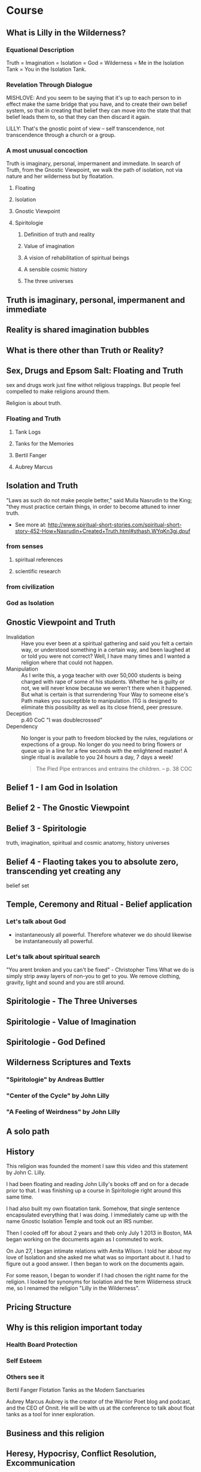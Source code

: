 
#+TITLE Lilly in the Wilderness

* Course

** What is Lilly in the Wilderness?

*** Equational Description
Truth = Imagination = Isolation = God = Wilderness =
Me in the Isolation Tank = You in the Isolation Tank.

*** Revelation Through Dialogue
MISHLOVE: And you seem to be saying that it's up to each person to in
effect make the same bridge that you have, and to create their own
belief system, so that in creating that belief they can move into the
state that that belief leads them to, so that they can then discard it
again.

LILLY: That's the gnostic point of view -- self transcendence, not
transcendence through a church or a group.
*** A most unusual concoction

Truth is imaginary, personal, impermanent and immediate.
In search of Truth, from the Gnostic Viewpoint, we walk the path of
isolation, not via nature and her wilderness but by floatation.

**** Floating
**** Isolation
**** Gnostic Viewpoint
**** Spiritologie
***** Definition of truth and reality
***** Value of imagination
***** A vision of rehabilitation of spiritual beings
***** A sensible cosmic history

***** The three universes
** Truth is imaginary, personal, impermanent and immediate
** Reality is shared imagination bubbles
** What is there other than Truth or Reality?
** Sex, Drugs and Epsom Salt: Floating and Truth
sex and drugs work just fine withot religious trappings. But people
feel compelled to make religions around them.

Religion is about truth.

*** Floating and Truth
**** Tank Logs
**** Tanks for the Memories
**** Bertil Fanger
**** Aubrey Marcus


** Isolation and Truth

"Laws as such do not make people better," said Mulla Nasrudin to the King; "they must practice certain things, in order to become attuned to inner truth.
- See more at:
  http://www.spiritual-short-stories.com/spiritual-short-story-452-How+Nasrudin+Created+Truth.html#sthash.WYqKn3gj.dpuf

*** from senses
**** spiritual references
**** scientific research
*** from civilization
*** God as Isolation
** Gnostic Viewpoint and Truth
- Invalidation :: Have you ever been at a spiritual gathering and
                  said you felt a certain way, or understood
                  something in a certain way, and been laughed at or
                  told you were not correct? Well, I have many times
                  and I wanted a religion where that could not happen.
- Manipulation :: As I write this, a yoga teacher with over 50,000
                  students is being charged with rape of some of his
                  students. Whether he is guilty or not, we will
                  never know because we weren't there when it
                  happened. But what is certain is that surrendering
                  Your Way to someone else's Path makes you
                  susceptible to manipulation. ITG is designed to
                  eliminate this possibility as well as its close
                  friend, peer pressure.
- Deception :: p.40 CoC "I was doublecrossed"
- Dependency :: No longer is your path to freedom blocked by the
                rules, regulations or expections of a group. No longer
                do you need to bring flowers or queue up in a line
                for a few seconds with the enlightened master! A single
                ritual is available to you 24 hours a day, 7 days a
                week!
                #+begin_quote
                The Pied Pipe entrances and entrains the children.
                -- p. 38 COC
                #+end_quote


** Belief 1 - I am God in Isolation
** Belief 2 - The Gnostic Viewpoint

** Belief 3 - Spiritologie
truth, imagination, spiritual and cosmic anatomy, history
universes

** Belief 4 - Flaoting takes you to absolute zero, transcending yet creating any
belief set
** Temple, Ceremony and Ritual - Belief application
*** Let's talk about God
- instantaneously all powerful. Therefore whatever we do should
  likewise be instantaneously all powerful.
*** Let's talk about spiritual search
"You arent broken and you can't be fixed" - Christopher Tims
What we do is simply strip away layers of non-you to get to you. We
remove clothing, gravity, light and sound and you are still around.


** Spiritologie - The Three Universes

** Spiritologie - Value of Imagination

** Spiritologie - God Defined

** Wilderness Scriptures and Texts
*** "Spiritologie" by Andreas Buttler
*** "Center of the Cycle" by John Lilly
*** "A Feeling of Weirdness" by John Lilly

** A solo path

** History
This religion was founded the moment I saw this video and this
statement by John C. Lilly.

I had been floating and reading John Lilly's books off
and on for a decade prior to that. I was finishing up a course in
Spiritologie right around this same time.

I had also built my own floatation tank. Somehow, that single sentence
encapsulated everything that I was doing. I immediately came up with
the name Gnostic Isolation Temple and took out an IRS number.

Then I cooled off for about 2 years and theb only July 1 2013 in
Boston, MA began working on the documents again as I commuted to work.

On Jun 27, I began intimate relations with Amita Wilson. I told her
about my love of Isolation and she asked me what was so important
about it. I had to figure out a good answer. I then began to work on
the documents again.

For some reason, I began to wonder if I had chosen the right name for
the religion. I looked for synonyms for Isolation and the term
Wilderness struck me, so I renamed the religion "Lilly in the
Wilderness".

** Pricing Structure
** Why is this religion important today
*** Health Board Protection
*** Self Esteem
*** Others see it
Bertil Fanger
Flotation Tanks as the Modern Sanctuaries

Aubrey Marcus
Aubrey is the creator of the Warrior Poet blog and podcast, and the CEO of Onnit. He will be with us at the conference to talk about float tanks as a tool for inner exploration.

** Business and this religion
** Heresy, Hypocrisy, Conflict Resolution, Excommunication

*** Invalidating

*** Attempting to influence anothers Truth

*** Confusing Truth with Reality
*** Approaching someone as master rather than servant
*** Mixing floatation with massage
*** The Hypocrisy of Collective Solitude
if we are using the self to discover the Self, why do we need this
doctrine at all?
